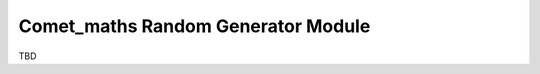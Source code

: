 .. Overview of method
   Author: Pieter De Vis
   Email: pieter.de.vis@npl.co.uk
   Created: 15/04/20

.. _random_generator:

=========================================
Comet_maths Random Generator Module
=========================================

TBD